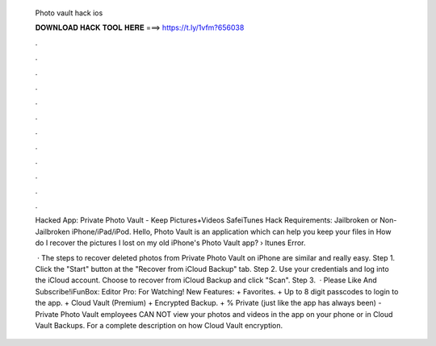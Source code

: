   Photo vault hack ios
  
  
  
  𝐃𝐎𝐖𝐍𝐋𝐎𝐀𝐃 𝐇𝐀𝐂𝐊 𝐓𝐎𝐎𝐋 𝐇𝐄𝐑𝐄 ===> https://t.ly/1vfm?656038
  
  
  
  .
  
  
  
  .
  
  
  
  .
  
  
  
  .
  
  
  
  .
  
  
  
  .
  
  
  
  .
  
  
  
  .
  
  
  
  .
  
  
  
  .
  
  
  
  .
  
  
  
  .
  
  Hacked App: Private Photo Vault - Keep Pictures+Videos SafeiTunes Hack Requirements: Jailbroken or Non-Jailbroken iPhone/iPad/iPod. Hello, Photo Vault is an application which can help you keep your files in How do I recover the pictures I lost on my old iPhone's Photo Vault app?  › Itunes Error.
  
   · The steps to recover deleted photos from Private Photo Vault on iPhone are similar and really easy. Step 1. Click the "Start" button at the "Recover from iCloud Backup" tab. Step 2. Use your credentials and log into the iCloud account. Choose to recover from iCloud Backup and click "Scan". Step 3.  · Please Like And Subscribe!iFunBox:  Editor Pro:  For Watching! New Features: + Favorites. + Up to 8 digit passcodes to login to the app. + Cloud Vault (Premium) + Encrypted Backup. + % Private (just like the app has always been) - Private Photo Vault employees CAN NOT view your photos and videos in the app on your phone or in Cloud Vault Backups. For a complete description on how Cloud Vault encryption.
